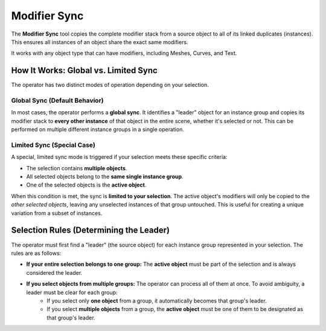 .. _modifier_sync:

===============
Modifier Sync
===============

The **Modifier Sync** tool copies the complete modifier stack from a source object to all of its linked duplicates (instances). This ensures all instances of an object share the exact same modifiers.

It works with any object type that can have modifiers, including Meshes, Curves, and Text.

How It Works: Global vs. Limited Sync
=====================================

The operator has two distinct modes of operation depending on your selection.

Global Sync (Default Behavior)
------------------------------

In most cases, the operator performs a **global sync**. It identifies a "leader" object for an instance group and copies its modifier stack to **every other instance** of that object in the entire scene, whether it's selected or not. This can be performed on multiple different instance groups in a single operation.

Limited Sync (Special Case)
---------------------------

A special, limited sync mode is triggered if your selection meets these specific criteria:

* The selection contains **multiple objects**.
* All selected objects belong to the **same single instance group**.
* One of the selected objects is the **active object**.

When this condition is met, the sync is **limited to your selection**. The active object's modifiers will only be copied to the *other selected objects*, leaving any unselected instances of that group untouched. This is useful for creating a unique variation from a subset of instances.

Selection Rules (Determining the Leader)
========================================

The operator must first find a "leader" (the source object) for each instance group represented in your selection. The rules are as follows:

* **If your entire selection belongs to one group:** The **active object** must be part of the selection and is always considered the leader.

* **If you select objects from multiple groups:** The operator can process all of them at once. To avoid ambiguity, a leader must be clear for each group:
    * If you select only **one object** from a group, it automatically becomes that group's leader.
    * If you select **multiple objects** from a group, the **active object** must be one of them to be designated as that group's leader.
